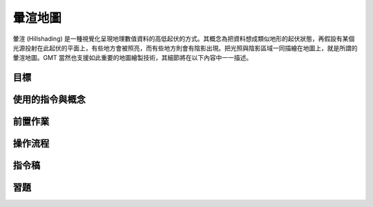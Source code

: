 ======================================
暈渲地圖
======================================

暈渲 (Hillshading) 是一種視覺化呈現地理數值資料的高低起伏的方式。其概念為把資料想成類似地形的起伏狀態，\
再假設有某個光源投射在此起伏的平面上，有些地方會被照亮，而有些地方則會有陰影出現。把光照與陰影區域一同描繪在\
地圖上，就是所謂的暈渲地圖。GMT 當然也支援如此重要的地圖繪製技術，其細節將在以下內容中一一描述。

目標
--------------------------------------


使用的指令與概念
--------------------------------------


前置作業
--------------------------------------


操作流程
--------------------------------------


指令稿
--------------------------------------


習題
--------------------------------------

